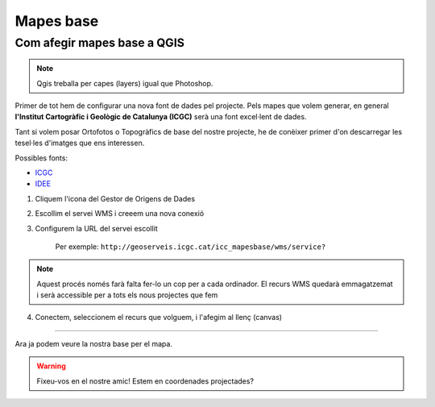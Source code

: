 .. _MapesBase:

**********
Mapes base
**********

Com afegir mapes base a QGIS
############################


.. note:: Qgis treballa per capes (layers) igual que Photoshop. 

Primer de tot hem de configurar una nova font de dades pel projecte. Pels mapes que volem generar, 
en general **l'Institut Cartogràfic i Geològic de Catalunya (ICGC)** serà una font excel·lent de dades.

Tant si volem posar Ortofotos o Topogràfics de base del nostre projecte, he de conèixer primer d'on descarregar
les tesel·les d'imatges que ens interessen. 

Possibles fonts: 

* `ICGC <https://www.icgc.cat/Administracio-i-empresa/Serveis/Geoinformacio-en-linia-Geoserveis/WMS-i-tessel-les-Cartografia-de-referencia/WMS-Mapes-i-ortofotos-vigents>`_
* `IDEE <http://www.idee.es/ca_ES/directorio-de-servicios?p_p_id=DIRSRVIDEE_WAR_DIRSRVIDEEportlet_INSTANCE_KXnVu4qMJc1J&p_p_lifecycle=1&p_p_state=normal&p_p_mode=view&p_p_col_id=column-1&p_p_col_count=1&_DIRSRVIDEE_WAR_DIRSRVIDEEportlet_INSTANCE_KXnVu4qMJc1J_tipoServicio=WMS&_DIRSRVIDEE_WAR_DIRSRVIDEEportlet_INSTANCE_KXnVu4qMJc1J_supertipo=OGC&_DIRSRVIDEE_WAR_DIRSRVIDEEportlet_INSTANCE_KXnVu4qMJc1J_tipoAmbito=ESTATAL&_DIRSRVIDEE_WAR_DIRSRVIDEEportlet_INSTANCE_KXnVu4qMJc1J_descSrv=VISUALIZACION>`_

1. Cliquem l'icona del Gestor de Origens de Dades

.. image:: _static/qgis-img/DSM_tip.png
	:align: center


2. Escollim el servei WMS i creeem una nova conexió

.. image:: _static/qgis-img/DataSourceManager.png
	:width: 700px
	:align: center
	:height: 500px

3. Configurem la URL del servei escollit

	Per exemple: ``http://geoserveis.icgc.cat/icc_mapesbase/wms/service?``

.. image:: _static/qgis-img/WMS_connection.png
	:align: center
	:width: 350px
	:height: 530px

.. note:: Aquest procés només farà falta fer-lo un cop per a cada ordinador.
 El recurs WMS quedarà emmagatzemat i serà accessible per a tots els nous projectes que fem

4. Conectem, seleccionem el recurs que volguem, i l'afegim al llenç (canvas)

.. image:: _static/qgis-img/WMS_connection_2.png
	:width: 700px
	:align: center
	:height: 500px


===============================================

Ara ja podem veure la nostra base per el mapa.

.. note::Cal tenir en compte que aquests recursos són públics, oberts i gratuïts.
 En el cas del ortofotografic 1:1000, no està disponible per a la totalitat del terriotri català.

.. image:: _static/qgis-img/VisioGeneral.png
	:align: center

.. warning:: Fixeu-vos en el nostre amic! Estem en coordenades projectades?

